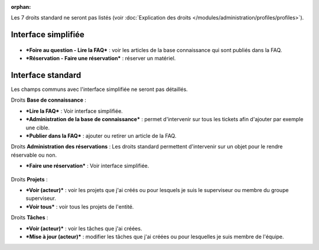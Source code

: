 .. not included in any toctree, but "included" with link

:orphan:

Les 7 droits standard ne seront pas listés (voir :doc:`Explication des droits </modules/administration/profiles/profiles>`).

Interface simplifiée
====================

.. figure:: /image/outilsPO.png
   :alt: image

* ***Foire au question - Lire la FAQ*** : voir les articles de la base connaissance qui sont publiés dans la FAQ.

* ***Réservation - Faire une réservation*** : réserver un matériel.

Interface standard
==================

Les champs communs avec l'interface simplifiée ne seront pas détaillés.

|image| Droits **Base de connaissance** :

* ***Lire la FAQ*** : Voir interface simplifiée.

* ***Administration de la base de connaissance*** : permet d'intervenir sur tous les tickets afin d'ajouter par exemple une cible.

* ***Publier dans la FAQ*** : ajouter ou retirer un article de la FAQ.

Droits **Administration des réservations** : Les droits standard permettent d'intervenir sur un objet pour le rendre réservable ou non.

* ***Faire une réservation*** : Voir interface simplifiée.

.. figure:: /image/projets.png
   :alt: image

Droits **Projets** :

* ***Voir (acteur)*** : voir les projets que j'ai créés ou pour lesquels je suis le superviseur ou membre du groupe superviseur.

* ***Voir tous*** : voir tous les projets de l'entité.

Droits **Tâches** :

* ***Voir (acteur)*** : voir les tâches que j'ai créées.

* ***Mise à jour (acteur)*** : modifier les tâches que j'ai créées ou pour lesquelles je suis membre de l'équipe.

.. |image| image:: /image/outils.png

